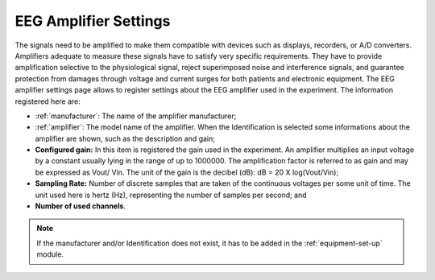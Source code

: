 .. _eeg-amplifier-settings:

EEG Amplifier Settings
======================

The signals need to be amplified to make them compatible with devices such as displays, recorders, or A/D converters. Amplifiers adequate to measure these signals have to satisfy very specific requirements. They have to provide amplification selective to the physiological signal, reject superimposed noise and interference signals, and guarantee protection from damages through voltage and current surges for both patients and electronic equipment. The EEG amplifier settings page allows to register settings about the EEG amplifier used in the experiment. The information registered here are:

* :ref:`manufacturer`: The name of the amplifier manufacturer;
* :ref:`amplifier`: The model name of the amplifier. When the Identification is selected some informations about the amplifier are shown, such as the description and gain;
* **Configured gain:** In this item is registered the gain used in the experiment. An amplifier multiplies an input voltage by a constant usually lying in the range of up to 1000000. The amplification factor is referred to as gain and may be expressed as Vout/ Vin. The unit of the gain is the decibel (dB): dB = 20 X log(Vout/Vin);
* **Sampling Rate:** Number of discrete samples that are taken of the continuous voltages per some unit of time. The unit used here is hertz (Hz), representing the number of samples per second; and
* **Number of used channels**.

.. note:: If the manufacturer and/or Identification does not exist, it has to be added in the :ref:`equipment-set-up` module.

.. image:: ../../../_img/eeg_amplifier_settings.png